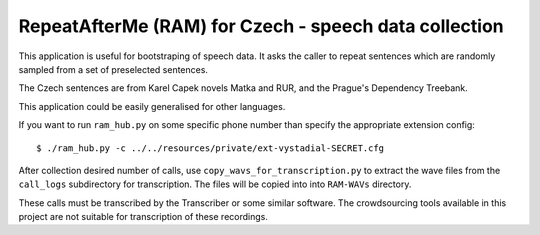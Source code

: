 RepeatAfterMe (RAM) for Czech - speech data collection
======================================================

This application is useful for bootstraping of speech data. It asks the caller to repeat sentences which are
randomly sampled from a set of preselected sentences.

The Czech sentences are from Karel Capek novels Matka and RUR, and the Prague's Dependency Treebank.

This application could be easily generalised for other languages.

If you want to run ``ram_hub.py`` on some specific phone number than specify the appropriate extension config:

::

  $ ./ram_hub.py -c ../../resources/private/ext-vystadial-SECRET.cfg


After collection desired number of calls, use ``copy_wavs_for_transcription.py`` to extract the wave files from
the ``call_logs`` subdirectory for transcription. The files will be copied into into ``RAM-WAVs`` directory.

These calls must be transcribed by the Transcriber or some similar software. The crowdsourcing tools available in
this project are not suitable for transcription of these recordings.
